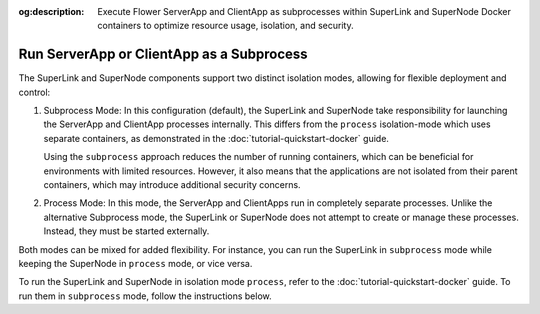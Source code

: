 :og:description: Execute Flower ServerApp and ClientApp as subprocesses within SuperLink and SuperNode Docker containers to optimize resource usage, isolation, and security.
.. title:: Run ServerApp or ClientApp as a Subprocess
.. meta::
    :description: Execute Flower ServerApp and ClientApp as subprocesses within SuperLink and SuperNode Docker containers to optimize resource usage, isolation, and security.

Run ServerApp or ClientApp as a Subprocess
==========================================

The SuperLink and SuperNode components support two distinct isolation modes, allowing
for flexible deployment and control:

1. Subprocess Mode: In this configuration (default), the SuperLink and SuperNode take
   responsibility for launching the ServerApp and ClientApp processes internally. This
   differs from the ``process`` isolation-mode which uses separate containers, as
   demonstrated in the :doc:`tutorial-quickstart-docker` guide.

   Using the ``subprocess`` approach reduces the number of running containers, which can
   be beneficial for environments with limited resources. However, it also means that
   the applications are not isolated from their parent containers, which may introduce
   additional security concerns.

2. Process Mode: In this mode, the ServerApp and ClientApps run in completely separate
   processes. Unlike the alternative Subprocess mode, the SuperLink or SuperNode does
   not attempt to create or manage these processes. Instead, they must be started
   externally.

Both modes can be mixed for added flexibility. For instance, you can run the SuperLink
in ``subprocess`` mode while keeping the SuperNode in ``process`` mode, or vice versa.

To run the SuperLink and SuperNode in isolation mode ``process``, refer to the
:doc:`tutorial-quickstart-docker` guide. To run them in ``subprocess`` mode, follow the
instructions below.

.. tab-set::

    .. tab-item:: ServerApp

        **Prerequisites**

        1. Before running the ServerApp as a subprocess, ensure that the FAB dependencies have
        been installed in the SuperLink images. This can be done by extending the SuperLink image:

        .. code-block:: dockerfile
            :caption: superlink.Dockerfile
            :linenos:
            :substitutions:

            FROM flwr/superlink:|stable_flwr_version|

            WORKDIR /app
            COPY pyproject.toml .
            RUN sed -i 's/.*flwr\[simulation\].*//' pyproject.toml \
                && python -m pip install -U --no-cache-dir .

            ENTRYPOINT ["flower-superlink"]

        2. Next, build the SuperLink Docker image by running the following command in the
        directory where Dockerfile is located:

        .. code-block:: shell

            $ docker build -f superlink.Dockerfile -t flwr_superlink:0.0.1 .

        **Run the ServerApp as a Subprocess**

        Start the SuperLink and run the ServerApp as a subprocess (note that
        the subprocess mode is the default, so you do not have to explicitly set the ``--isolation`` flag):

        .. code-block:: shell

            $ docker run --rm \
                -p 9091:9091 -p 9092:9092 -p 9093:9093 \
                --detach \
                flwr_superlink:0.0.1 \
                --insecure

    .. tab-item:: ClientApp

        **Prerequisites**

        1. Before running the ClientApp as a subprocess, ensure that the FAB dependencies have
        been installed in the SuperNode images. This can be done by extending the SuperNode
        image:

        .. code-block:: dockerfile
            :caption: supernode.Dockerfile
            :linenos:
            :substitutions:

            FROM flwr/supernode:|stable_flwr_version|

            WORKDIR /app
            COPY pyproject.toml .
            RUN sed -i 's/.*flwr\[simulation\].*//' pyproject.toml \
                && python -m pip install -U --no-cache-dir .

            ENTRYPOINT ["flower-supernode"]

        2. Next, build the SuperNode Docker image by running the following command in the
        directory where Dockerfile is located:

        .. code-block:: shell

            $ docker build -f supernode.Dockerfile -t flwr_supernode:0.0.1 .

        **Run the ClientApp as a Subprocess**

        Start the SuperNode and run the ClientApp as a subprocess (note that
        the subprocess mode is the default, so you do not have to explicitly set the ``--isolation`` flag):

        .. code-block:: shell

            $ docker run --rm \
                --detach \
                flwr_supernode:0.0.1 \
                --insecure \
                --superlink <superlink-address>:9092
